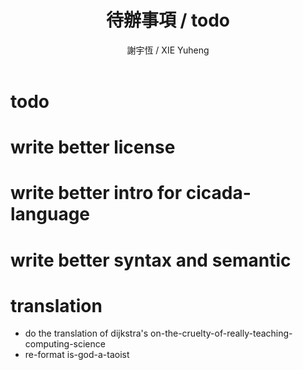 #+TITLE:  待辦事項 / todo
#+AUTHOR: 謝宇恆 / XIE Yuheng
#+EMAIL:  xyheme@gmail.comment

* todo
* write better license
* write better intro for cicada-language
* write better syntax and semantic
* translation
  * do the translation of dijkstra's
    on-the-cruelty-of-really-teaching-computing-science
  * re-format is-god-a-taoist
